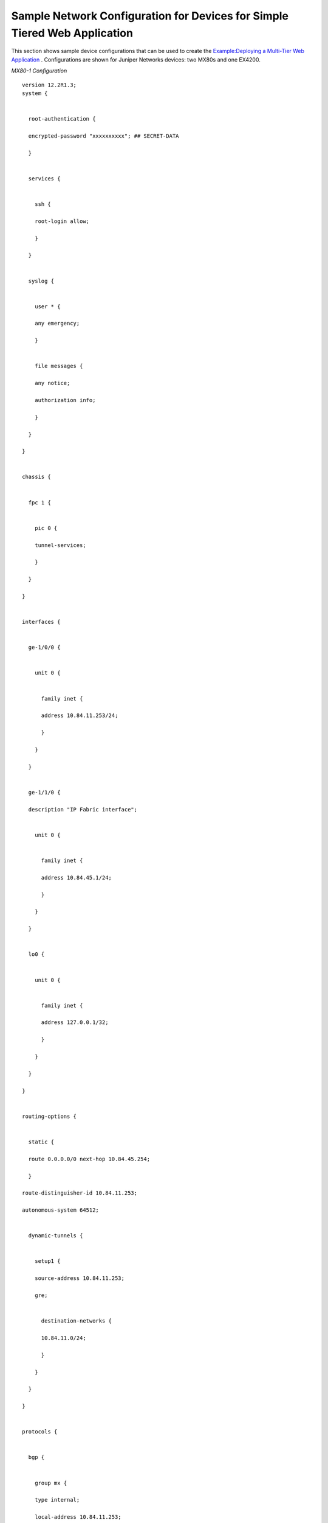 .. This work is licensed under the Creative Commons Attribution 4.0 International License.
   To view a copy of this license, visit http://creativecommons.org/licenses/by/4.0/ or send a letter to Creative Commons, PO Box 1866, Mountain View, CA 94042, USA.

==========================================================================
Sample Network Configuration for Devices for Simple Tiered Web Application
==========================================================================

This section shows sample device configurations that can be used to create the `Example\:\ Deploying a Multi-Tier Web Application`_ . Configurations are shown for Juniper Networks devices: two MX80s and one EX4200.

*MX80-1 Configuration* 

::

 version 12.2R1.3;
 system {


   root-authentication {

   encrypted-password "xxxxxxxxxx"; ## SECRET-DATA

   }


   services {


     ssh {

     root-login allow;

     }

   }


   syslog {


     user * {

     any emergency;

     }


     file messages {

     any notice;

     authorization info;

     }

   }

 }


 chassis {


   fpc 1 {


     pic 0 {

     tunnel-services;

     }

   }

 }


 interfaces {


   ge-1/0/0 {


     unit 0 {


       family inet {

       address 10.84.11.253/24;

       }

     }

   }


   ge-1/1/0 {

   description "IP Fabric interface";


     unit 0 {


       family inet {

       address 10.84.45.1/24;

       }

     }

   }


   lo0 {


     unit 0 {


       family inet {

       address 127.0.0.1/32;

       }

     }

   }

 }


 routing-options {


   static {

   route 0.0.0.0/0 next-hop 10.84.45.254;

   }

 route-distinguisher-id 10.84.11.253;

 autonomous-system 64512;


   dynamic-tunnels {


     setup1 {

     source-address 10.84.11.253;

     gre;


       destination-networks {

       10.84.11.0/24;

       }

     }

   }

 }


 protocols {


   bgp {


     group mx {

     type internal;

     local-address 10.84.11.253;


       family inet-vpn {

       unicast;

       }

     neighbor 10.84.11.252;

     }


     group contrail-controller {

     type internal;

     local-address 10.84.11.253;


       family inet-vpn {

       unicast;

       }

     neighbor 10.84.11.101;

     neighbor 10.84.11.102;

     }

    

   }

 }


 routing-instances {


   customer-public {

   instance-type vrf;

   interface ge-1/1/0.0;

   vrf-target target:64512:10000;


     routing-options {


       static {

       route 0.0.0.0/0 next-hop 10.84.45.254;

       }

     }

   }

 }

*MX80-2 Configuration* 

::

 version 12.2R1.3;
 system {


   root-authentication {

   encrypted-password "xxxxxxxxx"; ## SECRET-DATA

   }


   services {


     ssh {

     root-login allow;

     }

   }


   syslog {


     user * {

     any emergency;

     }


     file messages {

     any notice;

     authorization info;

     }

   }

 }


 chassis {


   fpc 1 {


     pic 0 {

     tunnel-services;

     }

   }

 }


 interfaces {


   ge-1/0/0 {


     unit 0 {


       family inet {

       address 10.84.11.252/24;

       }

     }

   }


   ge-1/1/0 {

   description "IP Fabric interface";


     unit 0 {


       family inet {

       address 10.84.45.2/24;

       }

     }

   }


   lo0 {


     unit 0 {


       family inet {

       address 127.0.0.1/32;

       }

     }

   }

 }


 routing-options {


   static {

   route 0.0.0.0/0 next-hop 10.84.45.254;

   }

 route-distinguisher-id 10.84.11.252;

 autonomous-system 64512;


   dynamic-tunnels {


     setup1 {

     source-address 10.84.11.252;

     gre;


       destination-networks {

       10.84.11.0/24;

       }

     }

   }

 }


 protocols {


   bgp {


     group mx {

     type internal;

     local-address 10.84.11.252;


       family inet-vpn {

       unicast;

       }

     neighbor 10.84.11.253;

     }


     group contrail-controller {

     type internal;

     local-address 10.84.11.252;


       family inet-vpn {

       unicast;

       }

     neighbor 10.84.11.101;

     neighbor 10.84.11.102;

     }

    

   }

  

 }


 routing-instances {


   customer-public {

   instance-type vrf;

   interface ge-1/1/0.0;

   vrf-target target:64512:10000;


     routing-options {


       static {

       route 0.0.0.0/0 next-hop 10.84.45.254;

       }

     }

   }

 }

*EX4200 Configuration* 

::

 system {

 host-name EX4200;

 time-zone America/Los_Angeles;


   root-authentication {

   encrypted-password "xxxxxxxxxxxxx"; ## SECRET-DATA

   }


   login {


     class read {

     permissions [ clear interface view view-configuration ];

     }


     user admin {

     uid 2000;

     class super-user;


       authentication {

       encrypted-password "xxxxxxxxxxxx"; ## SECRET-DATA

       }

     }


     user user1 {

     uid 2002;

     class read;


       authentication {

       encrypted-password "xxxxxxxxxxxxxx"; ## SECRET-DATA

       }

     }

   }


   services {


     ssh {

     root-login allow;

     }

   telnet;


     netconf {

     ssh;

     }


     web-management {

     http;

     }

   }


   syslog {


     user * {

     any emergency;

     }


     file messages {

     any notice;

     authorization info;

     }


     file interactive-commands {

     interactive-commands any;

     }

   }

 }


 chassis {


   aggregated-devices {


     ethernet {

     device-count 64;

     }

   }

 }

.. _Example\:\ Deploying a Multi-Tier Web Application: web-use-case-vnc.html

